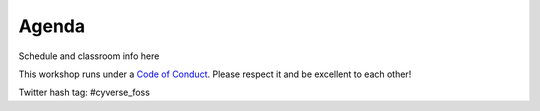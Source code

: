 **Agenda**
==========

Schedule and classroom info here

This workshop runs under a `Code of Conduct <../getting_started/main.html>`_. Please respect it and be excellent to each other!

Twitter hash tag: #cyverse_foss

.. list-table::
    :header-rows: 1

    * - Day
      - Time
      - Topic/Activity
      - Notes/Links
    * - 06/03/19 (Monday)
      - 8:00-8:30
      - Coffee & Snacks
      - 
    * -  
      - 8:30-9:00
      - Introduction and Camp logistics (Jason, Nirav, Ramona, Tyson)
      - `Intro slides <link-here>`_  
    * - 
      - 9:00-9:30
      - What is Open Science (Instructor Name Here)
      - `Talk Slides <link-here>`_
    * - 
      - 9:30-10:15
      - What is Open Science (Instructor Name Here)
      - `Talk Slides <link-here>`_  
    * - 
      - 10:15-10:30
      - Coffee and snack break with networking
      - 
    * - 
      - 10:30-11:00
      - Clarify objectives and how course topics address participants’ goals 
      - general summary from pre-camp surveys
    * - 
      - 11:00-12:00
      - Reproducible Science (Walt Klimecki)
      - `Talk Slides <link-here>`_     
    * -
      - 12:00-1:00
      - Lunch break (on your own)
      -
    * - 
      - 1:00-2:00
      - Collaboration culture and roles (Michael Mandel, Eller Business College)
      - Interactive activity designed to raise awareness of challenges
    * - 
      - 2:00-2:30
      - Tools for collaboration: Github | Gitlab
      - Version Control Systems
    * - 
      - 2:30-3:00
      - Tools for collaboration: Github | Gitlab
      - Version Control Systems
    * - 
      - 3:00-3:30
      - Tools for collaboration: Stack Overflow, Github, Digital Ocean
      - Problem solving
    * - 
      - 3:30-3:45
      - Coffee and snacks with networking
      - 
    * - 
      - 3:45-4:15
      - Tools for collaboration: Slack, Gitter, etc
      - Team Communication 
    * - 
      - 4:15-4:45
      - Tools for collaboration: Atlassian Confluence, ReadTheDocs
      - Wikis & Documentation
    * - 
      - 4:45-5:00
      - Wrap-up, Discussion, Q&A
      - Brief student survey of activities
    * - 
      - 5:00-6:00
      - Instructor Debrief
      - 
    * - 06/04/19 (Tuesday)
      - 8:00-8:30
      - Coffee & Snacks
      - 
    * - 
      - 8:30-10:15
      - Introduction to Bash: Command Line Interface (CLI)
      - `Talk Slides <link-here>`_  
    * - 
      - 10:15-10:30
      - Coffee and snack break with networking
      - 
    * - 
      - 10:30-11:00
      - Introduction to Notebooks: Package Management 
      - Anaconda | Miniconda | `pip`
    * - 
      - 11:00-11:30
      - Introduction to Notebooks: Project Jupyter
      - Writing Notebooks
    * - 
      - 11:30-12:00
      - Introduction to Notebooks: Project Jupyter
      -     
    * -
      - 12:00-1:00
      - Lunch Break (on your own)
      -
    * - 
      - 1:00-1:30
      - Advanced Jupyter Notebooks: Python, R, Julia, JavaScript 
      - Installing new Software Kernels 
    * - 
      - 1:30-2:30
      - Advanced Jupyter Notebooks: Connecting data to your notebook
      - Connecting to Cloud 
    * - 
      - 2:30-3:30
      - Advanced Jupyter Notebooks: APIs
      - Using APIs with Notebooks
    * - 
      - 3:30-3:45
      - Coffee and snacks with networking
      - 
    * - 
      - 3:45-4:15
      - Advanced Jupyter Notebooks: 
      - 
    * - 
      - 4:15-4:45
      - Advanced Jupyter Notebooks: 
      - 
    * - 
      - 4:45-5:00
      - Wrap-up, Discussion, Q&A
      - Brief student survey of activities
    * - 
      - 5:00-6:00
      - Instructor Debrief
      - 
    * - 06/05/19 (Wednesday)
      - 8:00-8:30
      - Coffee & Snacks
      - 
    * - 
      - 8:30-10:15
      - Introduction to CyVerse: Data Store (Ramona)
      - iCommands, WebDav, CyberDuck `Talk Slides <link-here>`_  
    * - 
      - 10:15-10:30
      - Coffee and snack break with networking
      - 
    * - 
      - 10:30-11:00
      - Introduction to CyVerse: Discovery Environment (Sriram?)
      - Non-Interactive apps, `Talk Slides <link-here>`_  
    * - 
      - 11:00-12:00
      - Introduction to CyVerse: Visual Interactive Computing Environment (Tyson)
      - Create & Run Interactive Apps: `VICE ReadTheDocs <http://learning.cyverse.org/projects/vice/en/latest/>`_
    * -
      - 12:00-1:00
      - Lunch Break (on your own)
      -
    * - 
      - 1:00-1:30
      - Intro to Cloud Computing: CyVerse Atmosphere, XSEDE Jetstream, OpenStack (Tyson)
      - `Talk Slides <link-here>`_  
    * - 
      - 1:30-2:30
      - Intro to Cloud Computing: Starting your first VM (Tyson)
      - Hands On: `Atmosphere ReadTheDocs <https://cyverse-atmosphere-guide.readthedocs-hosted.com/en/latest/>`_ 
    * - 
      - 2:30-3:30
      - Intro to Cloud Computing: OpenStack? (Edwin)
      - Cloud Native Computing `Talk Slides <link-here>`_
    * - 
      - 3:30-3:45
      - Coffee and snacks with networking
      - 
    * - 
      - 3:45-4:15
      - Intro to Cloud Computing: XSEDE Allocations (Tyson)
      - How to submit an allocation request to XSEDE `Talk Slides <link-here>`_  
    * - 
      - 4:15-4:45
      - Intro to High Performance and Throughput Computing: XSEDE, TACC, Open Science Grid (Tyson)
      - Hands On 
    * - 
      - 4:45-5:00
      - Wrap-up, Discussion, Q&A
      - Brief student survey of activities
    * - 
      - 5:00-6:00
      - Instructor Debrief
      - 
    * - 06/06/19 (Thursday)
      - 8:00-8:30
      - Coffee & Snacks
      - 
    * - 
      - 8:30-10:15
      - Introduction to Data Management: The FAIR principles (Ramona)
      - Findable, Accessible, Interoperable, and Reusable
    * - 
      - 10:15-10:30
      - Coffee and snack break with networking
      - 
    * - 
      - 10:30-11:00
      - Introduction to Data Management: Writing a Data Management Plans 
      - Non-Interactive apps, `Talk Slides <link-here>`_  
    * - 
      - 11:00-12:00
      - Introduction to Data Management: Budgeting (Fernando, Tina)
      - Creating a Budget for open, reproducable science  `Talk Slides <link-here>`_  
    * -
      - 12:00-1:00
      - Lunch Break (on your own)
      -
    * - 
      - 1:00-1:30
      - Intro to Containers: Docker (Tyson)
      - `Talk Slides <link-here>`_  
    * - 
      - 1:30-2:30
      -  Intro to Containers: BioContainers (Amanda)
      -  `Talk Slides <link-here>`_  
    * - 
      - 2:30-3:30
      - Intro to Containers: Singularity (Tyson)
      - Cloud Native Computing 
    * - 
      - 3:30-3:45
      - Coffee and snacks with networking
      - 
    * - 
      - 3:45-4:15
      - Intro to Containers: Run Docker (Tyson)
      - Hands On
    * - 
      - 4:15-4:45
      - Intro to Containers: Docker Recipes (Tyson)
      - Hands On
    * - 
      - 4:45-5:00
      - Wrap-up, Discussion, Q&A
      - Brief student survey of activities
    * - 
      - 5:00-6:00
      - Instructor Debrief
      - 
    * - 06/07/19 (Friday)
      - 8:00-8:30
      - Coffee & Snacks
      - 
    * - 
      - 8:30-10:15
      - Unconference Style Breakout Planning
      - Students self-segregate into geospatial, genomic, phenotyping, biodiversity, etc. groups.
    * - 
      - 10:15-12:00
      - Breakout Groups
      -       
    * -
      - 12:00-1:00
      - Lunch Break (on your own)
      -
    * - 
      - 1:00-4:30
      - Breakout Groups Cont.
      -       
    * - 
      - 4:30-5:00
      - Week 1 Wrap-up, Discussion, Q&A
      - Discussion of Week 2 strategy
    * - 
      - 5:00-6:00
      - Instructor Debrief
      - 
    * - 06/08/19 (Saturday)
      - 
      - Field Trip?
      - 
    * - 06/09/19 (Sunday)
      - 
      - Field Trip?
      - 
    * - 06/10/19 (Monday)
      - 8:00-8:30
      - Coffee & Snacks
      - 
    * - 
      - 8:30-12:00
      - Theme 1: Project Management
      - Team Organization, Communication, Code Sprints
    * - 
      - 8:30-12:00
      - Theme 2: Data Management
      - Metadata, Standards, Plans
    * -
      - 12:00-1:00
      - Lunch Break (on your own)
      -
    * - 
      - 1:00-4:30
      - Breakout Groups Cont.
      -       
    * - 
      - 4:30-5:00
      - 
      - 
    * - 
      - 5:00-6:00
      - Instructor Debrief
      - 
    * - 06/11/19 (Tuesday)
      - 8:00-8:30
      - Coffee & Snacks
      - 
    * - 
      - 8:30-12:00
      - Theme 1: Containers
      - Orchestration, Automation with DockerHub & GitHub
    * - 
      - 8:30-12:00
      - Theme 2: Data Munging
      - Creating notebooks to ingest and clean data
    * -
      - 12:00-1:00
      - Lunch Break (on your own)
      -
    * - 
      - 1:00-4:30
      - Breakout Groups Cont.
      -       
    * - 
      - 4:30-5:00
      - 
      - 
    * - 
      - 5:00-6:00
      - Instructor Debrief
      - 
    * - 06/12/19 (Wednesday)
      - 8:00-8:30
      - Coffee & Snacks
      - 
    * - 
      - 8:30-12:00
      - Theme 1: Research Objects
      - The Whole Enchilada
    * - 
      - 8:30-12:00
      - Theme 2: Proposal Writing
      - 
    * -
      - 12:00-1:00
      - Lunch Break (on your own)
      -
    * - 
      - 1:00-4:30
      - Breakout Groups Cont.
      -       
    * - 
      - 4:30-5:00
      - 
      - 
    * - 
      - 5:00-6:00
      - Instructor Debrief
      - 
    * - 06/13/19 (Thursday)
      - 8:00-8:30
      - Coffee & Snacks
      - 
    * - 
      - 8:30-12:00
      - Theme 1: High Performance Workflows and Pipelines
      - Workflow Orchestration and Automation
    * - 
      - 8:30-12:00
      - Theme 2: Continuous Integration
      - Circle CI, Jenkins, Travis
    * -
      - 12:00-1:00
      - Lunch Break (on your own)
      -
    * - 
      - 1:00-4:30
      - Breakout Groups Cont.
      -       
    * - 
      - 4:30-5:00
      - 
      - 
    * - 
      - 5:00-6:00
      - Instructor Debrief
      - 
    * - 06/14/19 (Friday)
      - 8:00-8:30
      - Coffee & Snacks
      - 
    * - 
      - 8:30-12:00
      - Theme 1: 
    * - 
      - 8:30-12:00
      - Theme 2: 
      - 
    * -
      - 12:00-1:00
      - Lunch Break (on your own)
      -
    * - 
      - 1:00-4:30
      - Breakout Groups Cont.
      -       
    * - 
      - 4:30-5:00
      - 
      - 
    * - 
      - 5:00-6:00
      - Instructor Debrief
      - 
